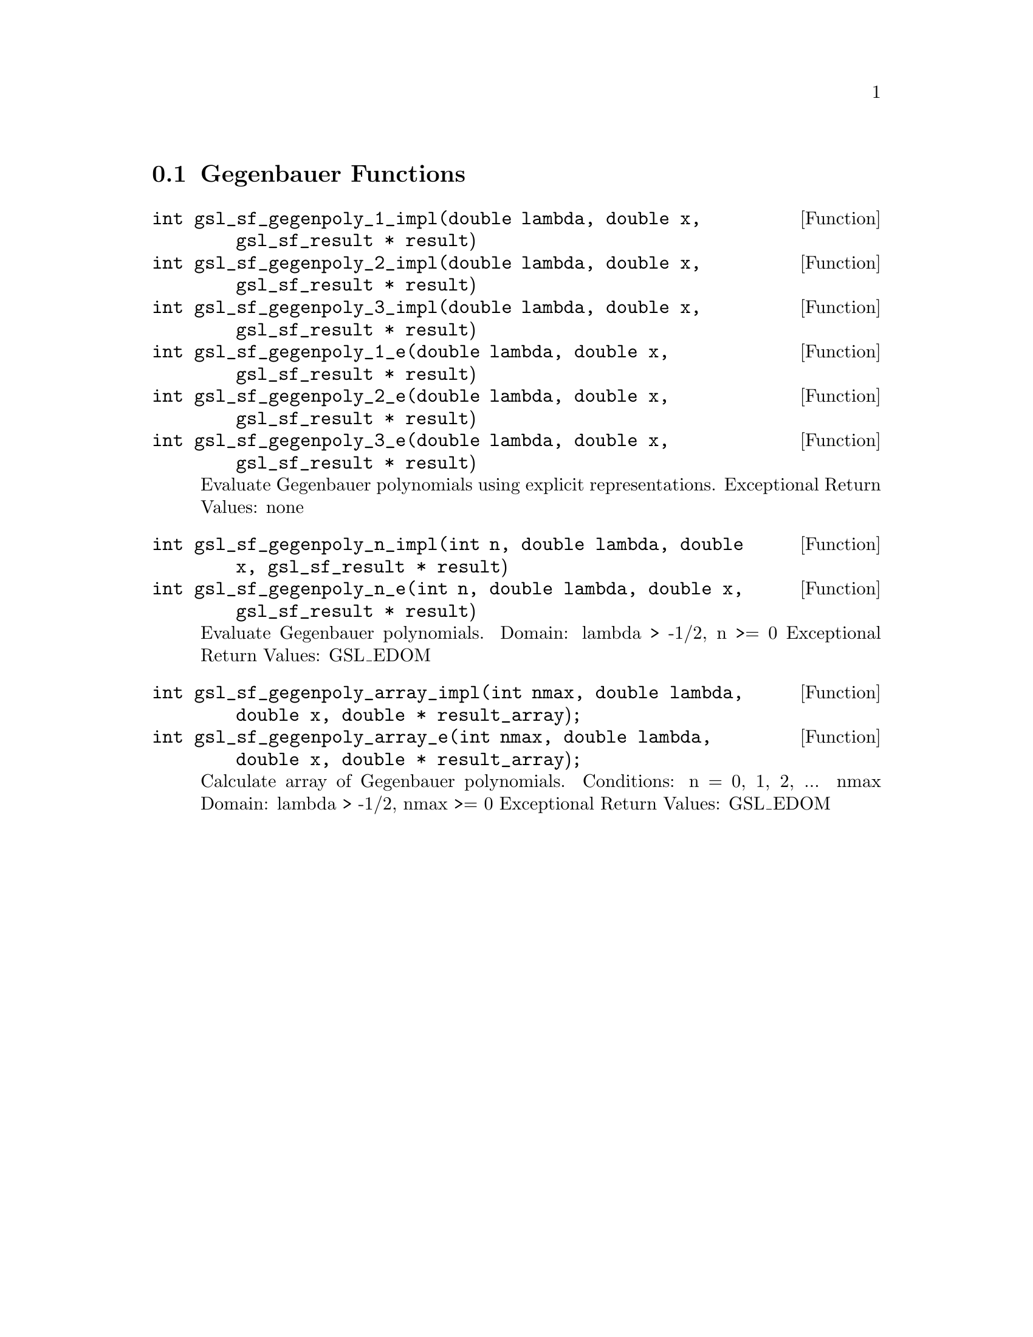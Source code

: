 @comment
@node Gegenbauer Functions
@section Gegenbauer Functions
@cindex Gegenbauer functions


@deftypefun  int gsl_sf_gegenpoly_1_impl(double lambda, double x, gsl_sf_result * result)
@deftypefunx int gsl_sf_gegenpoly_2_impl(double lambda, double x, gsl_sf_result * result)
@deftypefunx int gsl_sf_gegenpoly_3_impl(double lambda, double x, gsl_sf_result * result)
@deftypefunx int gsl_sf_gegenpoly_1_e(double lambda, double x, gsl_sf_result * result)
@deftypefunx int gsl_sf_gegenpoly_2_e(double lambda, double x, gsl_sf_result * result)
@deftypefunx int gsl_sf_gegenpoly_3_e(double lambda, double x, gsl_sf_result * result)
Evaluate Gegenbauer polynomials using explicit representations.
Exceptional Return Values: none
@end deftypefun


@deftypefun  int gsl_sf_gegenpoly_n_impl(int n, double lambda, double x, gsl_sf_result * result)
@deftypefunx int gsl_sf_gegenpoly_n_e(int n, double lambda, double x, gsl_sf_result * result)
Evaluate Gegenbauer polynomials.
Domain: lambda > -1/2, n >= 0
Exceptional Return Values: GSL_EDOM
@end deftypefun


@deftypefun  int gsl_sf_gegenpoly_array_impl(int nmax, double lambda, double x, double * result_array);
@deftypefunx int gsl_sf_gegenpoly_array_e(int nmax, double lambda, double x, double * result_array);
Calculate array of Gegenbauer polynomials.
Conditions: n = 0, 1, 2, ... nmax
Domain: lambda > -1/2, nmax >= 0
Exceptional Return Values: GSL_EDOM
@end deftypefun
